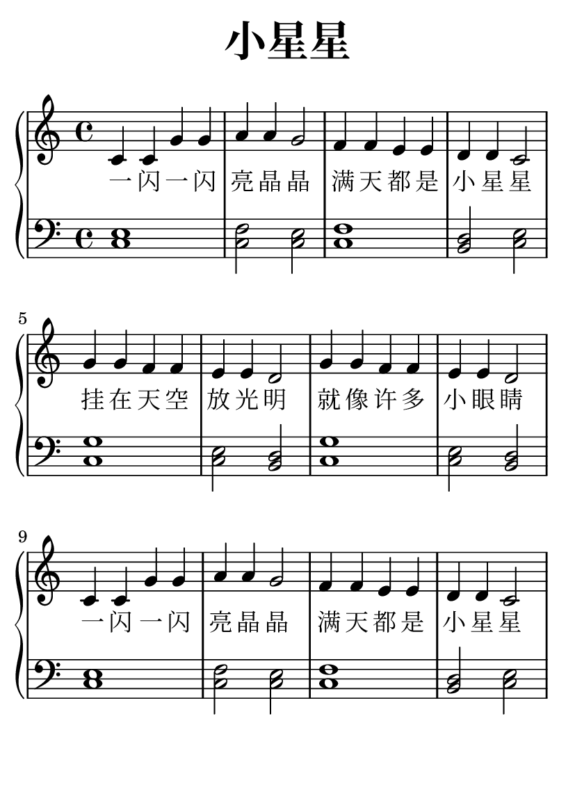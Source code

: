 \version "2.22.0"

\header {
  title = \markup {
    \override #'(font-size . 6) "小星星"
  }
  subtitle = " "
  % Remove default LilyPond tagline
  tagline = ##f
}

\paper {
  #(set-paper-size "a6")
  %top-margin = 20
  %bottom-margin = 20
  %left-margin = 20
  %right-margin = 20
}

sk = \skip 4

\layout {
  indent = 0.0
}

text = \lyricmode  {
一 闪 一 闪 亮 晶 晶 \sk 满 天 都 是 小 星 星 \sk 挂 在 天 空 放 光 明 \sk 就 像 许 多 小 眼 睛 \sk 一 闪 一 闪 亮 晶 晶 \sk 满 天 都 是 小 星 星
}

upper = \relative c {
  \clef treble
  \key c \major
  \time 4/4
\transpose c c {
  c'4 c'4 g'4 g'4 | a'4 a'4 g'2 |
  f'4 f'4 e'4 e'4 | d'4 d'4 c'2 |
  g'4 g'4 f'4 f'4 | e'4 e'4 d'2 |
  g'4 g'4 f'4 f'4 | e'4 e'4 d'2 |
  c'4 c'4 g'4 g'4 | a'4 a'4 g'2 |
  f'4 f'4 e'4 e'4 | d'4 d'4 c'2 |  
  }
}

lower = \relative c {
  \clef bass
  \key c \major
  \time 4/4

  \transpose c c, { \key c \major  \time 4/4 < c' e' >1 | %{ bar 2: %} < c' f' >2 < c' e' >2 | %{ bar 3: %} < c' f' >1 | %{ bar 4: %} < b d' >2 < c' e' >2 | %{ bar 5: %} < c' g' >1 | %{ bar 6: %} < c' e' >2 < b d' >2 | %{ bar 7: %} < c' g' >1 | %{ bar 8: %} < c' e' >2 < b d' >2 | %{ bar 9: %} < c' e' >1 | %{ bar 10: %} < c' f' >2 < c' e' >2 | %{ bar 11: %} < c' f' >1 | %{ bar 12: %} < b d' >2 < c' e' >2 }

}

\score {
    %\new Voice = "mel" { \autoBeamOff \melody }
    \new PianoStaff <<
      \new Staff = "upper" \upper
      %\new Lyrics \text
      \new Lyrics = "IX" { \text }
      \new Staff = "lower" \lower
    >>
  \layout {
    \context { \Staff \RemoveEmptyStaves }
  }
  \midi { }
}
